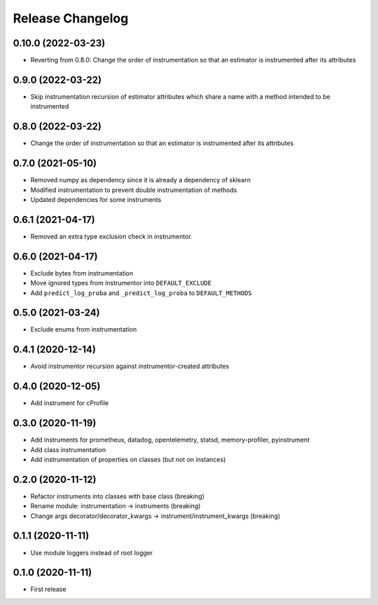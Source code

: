 Release Changelog
-----------------

0.10.0 (2022-03-23)
~~~~~~~~~~~~~~~~~~

* Reverting from 0.8.0: Change the order of instrumentation so that an estimator is instrumented after its attributes

0.9.0 (2022-03-22)
~~~~~~~~~~~~~~~~~~

* Skip instrumentation recursion of estimator attributes which share a name with a method intended to be instrumented

0.8.0 (2022-03-22)
~~~~~~~~~~~~~~~~~~

* Change the order of instrumentation so that an estimator is instrumented after its attributes

0.7.0 (2021-05-10)
~~~~~~~~~~~~~~~~~~

* Removed numpy as dependency since it is already a dependency of sklearn
* Modified instrumentation to prevent double instrumentation of methods
* Updated dependencies for some instruments

0.6.1 (2021-04-17)
~~~~~~~~~~~~~~~~~~

* Removed an extra type exclusion check in instrumentor.

0.6.0 (2021-04-17)
~~~~~~~~~~~~~~~~~~

* Exclude bytes from instrumentation
* Move ignored types from instrumentor into ``DEFAULT_EXCLUDE``
* Add ``predict_log_proba`` and ``_predict_log_proba`` to ``DEFAULT_METHODS``

0.5.0 (2021-03-24)
~~~~~~~~~~~~~~~~~~

* Exclude enums from instrumentation

0.4.1 (2020-12-14)
~~~~~~~~~~~~~~~~~~

* Avoid instrumentor recursion against instrumentor-created attributes

0.4.0 (2020-12-05)
~~~~~~~~~~~~~~~~~~

* Add instrument for cProfile

0.3.0 (2020-11-19)
~~~~~~~~~~~~~~~~~~

* Add instruments for prometheus, datadog, opentelemetry, statsd, memory-profiler, pyinstrument
* Add class instrumentation
* Add instrumentation of properties on classes (but not on instances)

0.2.0 (2020-11-12)
~~~~~~~~~~~~~~~~~~

* Refactor instruments into classes with base class (breaking)
* Rename module: instrumentation -> instruments (breaking)
* Change args decorator/decorator_kwargs -> instrument/instrument_kwargs (breaking)

0.1.1 (2020-11-11)
~~~~~~~~~~~~~~~~~~

* Use module loggers instead of root logger

0.1.0 (2020-11-11)
~~~~~~~~~~~~~~~~~~

* First release

